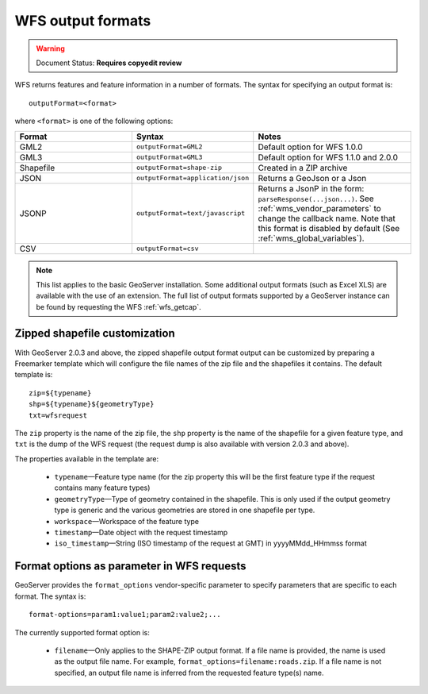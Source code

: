 .. _wfs_output_formats:


WFS output formats
==================

.. warning:: Document Status: **Requires copyedit review**

WFS returns features and feature information in a number of formats. The syntax for specifying an output format is::

   outputFormat=<format>

where ``<format>`` is one of the following options:

.. list-table::
   :widths: 30 30 40
   
   * - **Format**
     - **Syntax**
     - **Notes**
   * - GML2
     - ``outputFormat=GML2``
     - Default option for WFS 1.0.0
   * - GML3
     - ``outputFormat=GML3``
     - Default option for WFS 1.1.0 and 2.0.0
   * - Shapefile
     - ``outputFormat=shape-zip``
     - Created in a ZIP archive
   * - JSON
     - ``outputFormat=application/json``
     - Returns a GeoJson or a Json
   * - JSONP
     - ``outputFormat=text/javascript``
     - Returns a JsonP in the form: ``parseResponse(...json...)``. See :ref:`wms_vendor_parameters` to change the callback name. Note that this format is disabled by default (See :ref:`wms_global_variables`).
   * - CSV
     - ``outputFormat=csv``
     - 

.. note:: This list applies to the basic GeoServer installation. Some additional output formats (such as Excel XLS) are available with the use of an extension. The full list of output formats supported by a GeoServer instance can be found by requesting the WFS :ref:`wfs_getcap`.
     
     
Zipped shapefile customization
------------------------------

With GeoServer 2.0.3 and above, the zipped shapefile output format output can be customized by preparing a Freemarker template which will configure the file names of the zip file and the shapefiles it contains. The default template is:

::

  zip=${typename}
  shp=${typename}${geometryType}
  txt=wfsrequest

The ``zip`` property is the name of the zip file, the ``shp`` property is the name of the shapefile for a given feature type, and ``txt`` is the dump of the WFS request (the request dump is also available with version 2.0.3 and above).

The properties available in the template are:
  
  * ``typename``—Feature type name (for the zip property this will be the first feature type if the request contains many feature types)
  * ``geometryType``—Type of geometry contained in the shapefile. This is only used if the output geometry type is generic and the various geometries are stored in one shapefile per type.
  * ``workspace``—Workspace of the feature type
  * ``timestamp``—Date object with the request timestamp
  * ``iso_timestamp``—String (ISO timestamp of the request at GMT) in yyyyMMdd_HHmmss format
  
Format options as parameter in WFS requests
-------------------------------------------

GeoServer provides the ``format_options`` vendor-specific parameter to specify parameters that are specific to each format. The syntax is:

::

    format-options=param1:value1;param2:value2;...
	
The currently supported format option is:

  * ``filename``—Only applies to the SHAPE-ZIP output format. If a file name is provided, the name is used as the output file name. For example, ``format_options=filename:roads.zip``. If a file name is not specified, an output file name is inferred from the requested feature type(s) name.

